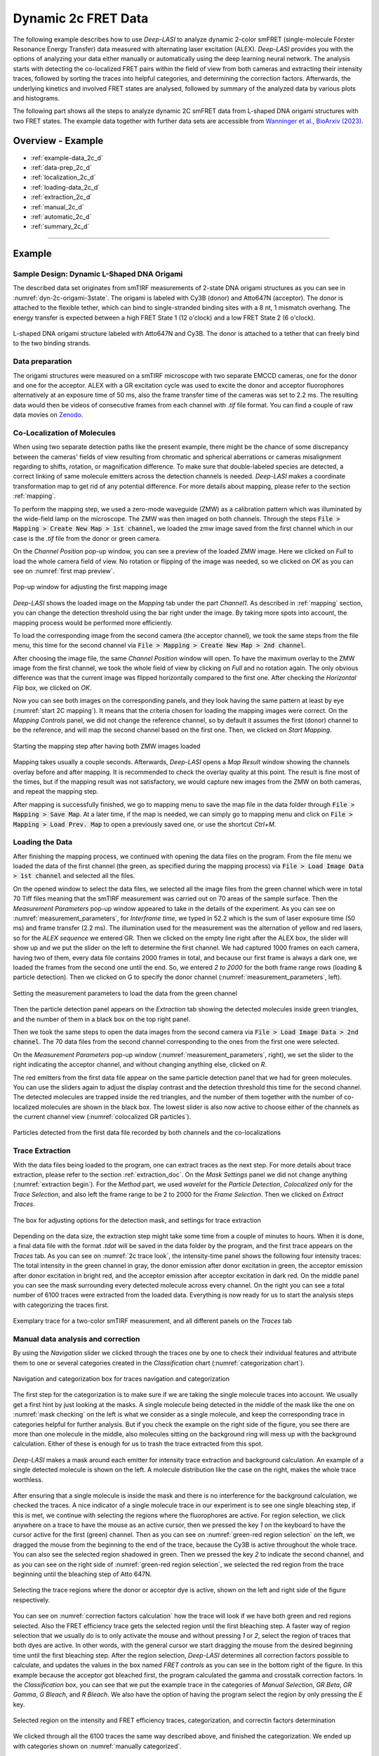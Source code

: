 .. |br| raw:: html

   <br />

.. _dynamic-2c:

Dynamic 2c FRET Data
=====

The following example describes how to use *Deep-LASI* to analyze dynamic 2-color smFRET (single-molecule Förster Resonance Energy Transfer) data measured with alternating laser excitation (ALEX). *Deep-LASI* provides you with the options of analyzing your data either manually or automatically using the deep learning neural network. The analysis starts with detecting the co-localized FRET pairs within the field of view from both cameras and extracting their intensity traces, followed by sorting the traces into helpful categories, and determining the correction factors. Afterwards, the underlying kinetics and involved FRET states are analysed, followed by summary of the analyzed data by various plots and histograms.

The following part shows all the steps to analyze dynamic 2C smFRET data from L-shaped DNA origami structures with two FRET states. The example data together with further data sets are accessible from `Wanninger et al., BioArxiv (2023) <https://doi.org/10.1101/2023.01.31.526220>`_.

Overview - Example
------------------
- :ref:`example-data_2c_d`
- :ref:`data-prep_2c_d`
- :ref:`localization_2c_d`
- :ref:`loading-data_2c_d`
- :ref:`extraction_2c_d`
- :ref:`manual_2c_d`
- :ref:`automatic_2c_d`
- :ref:`summary_2c_d`

--------------------------------------------------------------------

Example
-----------

..  _example-data_2c_d:
Sample Design: Dynamic L-Shaped DNA Origami
~~~~~~~~~~~~~~~~~~~~~~~~~~~~~~~~~~~~~~

The described data set originates from smTIRF measurements of 2-state DNA origami structures as you can see in :numref:`dyn-2c-origami-3state`. The origami is labeled with Cy3B (donor) and Atto647N (acceptor). The donor is attached to the flexible tether, which can bind to single-stranded binding sites with a 8 nt, 1 mismatch overhang. The energy transfer is expected between a high FRET State 1 (12 o'clock) and a low FRET State 2 (6 o'clock).

.. figure:: ./../../figures/examples/PA1-Dynamic_2c_Origami.png
   :width: 400
   :alt: 2c-origami-3state
   :align: center
   :name: dyn-2c-origami-3state
   
   L-shaped DNA origami structure labeled with Atto647N and Cy3B. The donor is attached to a tether that can freely bind to the two binding strands.

.. _data-prep_2c_d:
Data preparation 
~~~~~~~~~~~~~~~~~~~~~~~~~~~~~~~~~~~~~~

The origami structures were measured on a smTIRF microscope with two separate EMCCD cameras, one for the donor and one for the acceptor. ALEX with a GR excitation cycle was used to excite the donor and acceptor fluorophores alternatively at an exposure time of 50 ms, also the frame transfer time of the cameras was set to 2.2 ms. The resulting data would then be videos of consecutive frames from each channel with *.tif* file format. You can find a couple of raw data movies on `Zenodo <https://zenodo.org/record/1249497#.Y_D1bnaZPmk>`_.

.. _localization_2c_d:
Co-Localization of Molecules 
~~~~~~~~~~~~~~~~~~~~~~~~~~~~~~~~~~~~~~

When using two separate detection paths like the present example, there might be the chance of some discrepancy between the cameras' fields of view resulting from chromatic and spherical aberrations or cameras misalignment regarding to shifts, rotation, or magnification difference. To make sure that double-labeled species are detected, a correct linking of same molecule emitters across the detection channels is needed. *Deep-LASI* makes a coordinate transformation map to get rid of any potential difference. For more details about mapping, please refer to the section :ref:`mapping`.

To perform the mapping step, we used a zero-mode waveguide (ZMW) as a calibration pattern which was illuminated by the wide-field lamp on the microscope. The ZMW was then imaged on both channels. Through the steps :code:`File > Mapping > Create New Map > 1st channel`, we loaded the zmw image saved from the first channel which in our case is the *.tif* file from the donor or green camera.

On the *Channel Position* pop-up window, you can see a preview of the loaded ZMW image. Here we clicked on *Full* to load the whole camera field of view. No rotation or flipping of the image was needed, so we clicked on *OK* as you can see on :numref:`first map preview`.

.. figure:: ./../../figures/examples/PA2_map_image_loading.png
   :width: 400
   :alt: map image preview
   :align: center
   :name: first map preview

   Pop-up window for adjusting the first mapping image

*Deep-LASI* shows the loaded image on the *Mapping* tab under the part *Channel1*. As described in :ref:`mapping` section, you can change the detection threshold using the bar right under the image. By taking more spots into account, the mapping process would be performed more efficiently.

To load the corresponding image from the second camera (the acceptor channel), we took the same steps from the file menu, this time for the second channel via :code:`File > Mapping > Create New Map > 2nd channel`. 

After choosing the image file, the same *Channel Position* window will open. To have the maximum overlay to the ZMW image from the first channel, we took the whole field of view by clicking on *Full* and no rotation again. The only obvious difference was that the current image was flipped horizontally compared to the first one. After checking the *Horizontal Flip* box, we clicked on *OK*.    

Now you can see both images on the corresponding panels, and they look having the same pattern at least by eye (:numref:`start 2C mapping`). It means that the criteria chosen for loading the mapping images were correct. On the *Mapping Controls* panel, we did not change the reference channel, so by default it assumes the first (donor) channel to be the reference, and will map the second channel based on the first one. Then, we clicked on *Start Mapping*. 

.. figure:: ./../../figures/examples/PA6_start_mapping.png
   :width: 500
   :alt: start mapping
   :align: center
   :name: start 2C mapping

   Starting the mapping step after having both ZMW images loaded

Mapping takes usually a couple seconds. Afterwards, *Deep-LASI* opens a *Map Result* window showing the channels overlay before and after mapping. It is recommended to check the overlay quality at this point. The result is fine most of the times, but if the mapping result was not satisfactory, we would capture new images from the ZMW on both cameras, and repeat the mapping step.

After mapping is successfully finished, we go to mapping menu to save the map file in the data folder through :code:`File > Mapping > Save Map`. At a later time, if the map is needed, we can simply go to mapping menu and click on :code:`File > Mapping > Load Prev. Map` to open a previously saved one, or use the shortcut *Ctrl+M*. 
   
..  _loading-data_2c_d:
Loading the Data
~~~~~~~~~~~~~~~~~~~~~~~~~~~~~~~~~~~~~~

After finishing the mapping process, we continued with opening the data files on the program. From the file menu we loaded the data of the first channel (the green, as specified during the mapping process) via :code:`File > Load Image Data > 1st channel` and selected all the files.

On the opened window to select the data files, we selected all the image files from the green channel which were in total 70 Tiff files meaning that the smTIRF measurement was carried out on 70 areas of the sample surface. Then the *Measurement Parameters* pop-up window appeared to take in the details of the experiment. As you can see on :numref:`measurement_parameters`, for *Interframe time*, we typed in 52.2 which is the sum of laser exposure time (50 ms) and frame transfer (2.2 ms). The illumination used for the measurement was the alternation of yellow and red lasers, so for the *ALEX sequence* we entered GR. Then we clicked on the empty line right after the ALEX box, the slider will show up and we put the slider on the left to determine the first channel. We had captured 1000 frames on each camera, having two of them, every data file contains 2000 frames in total, and because our first frame is always a dark one, we loaded the frames from the second one until the end. So, we entered *2 to 2000* for the both frame range rows (loading & particle detection). Then we clicked on G to specify the donor channel (:numref:`measurement_parameters`, left).   

.. figure:: ./../../figures/examples/PA10_measurement_parameters.png
   :width: 700
   :alt: measurement_parameters
   :align: center
   :name: measurement_parameters
   
   Setting the measurement parameters to load the data from the green channel

Then the particle detection panel appears on the *Extraction* tab showing the detected molecules inside green triangles, and the number of them in a black box on the top right panel.

Then we took the same steps to open the data images from the second camera via :code:`File > Load Image Data > 2nd channel`. The 70 data files from the second channel corresponding to the ones from the first one were selected.

On the *Measurement Parameters* pop-up window (:numref:`measurement_parameters`, right), we set the slider to the right indicating the acceptor channel, and without changing anything else, clicked on *R*. 

The red emitters from the first data file appear on the same particle detection panel that we had for green molecules. You can use the sliders again to adjust the display contrast and the detection threshold this time for the second channel. The detected molecules are trapped inside the red triangles, and the number of them together with the number of co-localized molecules are shown in the black box. The lowest slider is also now active to choose either of the channels as the current channel view (:numref:`colocalized GR particles`).  

.. figure:: ./../../figures/examples/PA14_colocal_detection.png
   :width: 400
   :alt: colocal particles
   :align: center
   :name: colocalized GR particles
   
   Particles detected from the first data file recorded by both channels and the co-localizations
   
..  _extraction_2c_d:
Trace Extraction
~~~~~~~~~~~~~~~~~~~~~~~~~~~~~~~~~~~~~~

With the data files being loaded to the program, one can extract traces as the next step. For more details about trace extraction, please refer to the section :ref:`extraction_doc`. On the *Mask Settings* panel we did not change anything (:numref:`extraction begin`). For the *Method* part, we used *wavelet* for the *Particle Detection*, *Colocalized only* for the *Trace Selection*, and also left the frame range to be 2 to 2000 for the *Frame Selection*. Then we clicked on *Extract Traces*.

.. figure:: ./../../figures/examples/mask_and_start_extract.png
   :width: 500
   :alt: extracting
   :align: center
   :name: extraction begin
   
   The box for adjusting options for the detection mask, and settings for trace extraction

Depending on the data size, the extraction step might take some time from a couple of minutes to hours. When it is done, a final data file with the format *.tdat* will be saved in the data folder by the program, and the first trace appears on the *Traces* tab. As you can see on :numref:`2c trace look`, the intensity-time panel shows the following four intensity traces: The total intensity in the green channel in gray, the donor emission after donor excitation in green, the acceptor emission after donor excitation in bright red, and the acceptor emission after acceptor excitation in dark red. On the middle panel you can see the mask surrounding every detected molecule across every channel. On the right you can see a total number of 6100 traces were extracted from the loaded data. Everything is now ready for us to start the analysis steps with categorizing the traces first.     

.. figure:: ./../../figures/examples/PA16_trace_look.png
   :width: 550
   :alt: 2c trace
   :align: center
   :name: 2c trace look
   
   Exemplary trace for a two-color smTIRF measurement, and all different panels on the *Traces* tab
   
..  _manual_2c_d:

Manual data analysis and correction
~~~~~~~~~~~~~~~~~~~~~~~~~~~~~~~~~~~~~~

By using the *Navigation* slider we clicked through the traces one by one to check their individual features and attribute them to one or several categories created in the *Classification* chart (:numref:`categorization chart`). 

.. figure:: ./../../figures/examples/PA17_categorization.png
   :width: 400
   :alt: categorize
   :align: center
   :name: categorization chart
   
   Navigation and categorization box for traces navigation and categorization 

The first step for the categorization is to make sure if we are taking the single molecule traces into account. We usually get a first hint by just looking at the masks. A single molecule being detected in the middle of the mask like the one on :numref:`mask checking` on the left is what we consider as a single molecule, and keep the corresponding trace in categories helpful for further analysis. But if you check the example on the right side of the figure, you see there are more than one molecule in the middle, also molecules sitting on the background ring will mess up with the background calculation. Either of these is enough for us to trash the trace extracted from this spot.  

.. figure:: ./../../figures/examples/PA18_mask_checking.png
   :width: 400
   :alt: mask check
   :align: center
   :name: mask checking
   
   *Deep-LASI* makes a mask around each emitter for intensity trace extraction and background calculation. An example of a single detected molecule is shown on the left. A molecule distribution like the case on the right, makes the whole trace worthless.

After ensuring that a single molecule is inside the mask and there is no interference for the background calculation, we checked the traces. A nice indicator of a single molecule trace in our experiment is to see one single bleaching step, if this is met, we continue with selecting the regions where the fluorophores are active. For region selection, we click anywhere on a trace to have the mouse as an active cursor, then we pressed the key *1* on the keyboard to have the cursor active for the first (green) channel. Then as you can see on :numref:`green-red region selection` on the left, we dragged the mouse from the beginning to the end of the trace, because the Cy3B is active throughout the whole trace. You can also see the selected region shadowed in green. Then we pressed the key *2* to indicate the second channel, and as you can see on the right side of :numref:`green-red region selection`, we selected the red region from the trace beginning until the bleaching step of Atto 647N.      

.. figure:: ./../../figures/examples/PA19_dye_active_region.png
   :width: 600
   :alt: region
   :align: center
   :name: green-red region selection
   
   Selecting the trace regions where the donor or acceptor dye is active, shown on the left and right side of the figure respectively.

You can see on :numref:`correction factors calculation` how the trace will look if we have both green and red regions selected. Also the FRET efficiency trace gets the selected region until the first bleaching step. A faster way of region selection that we usually do is to only activate the mouse and without pressing *1* or *2*, select the region of traces that both dyes are active. In other words, with the general cursor we start dragging the mouse from the desired beginning time until the first bleaching step. After the region selection, *Deep-LASI* determines all correction factors possible to calculate, and updates the values in the box named *FRET controls* as you can see in the bottom right of the figure. In this example because the acceptor got bleached first, the program calculated the gamma and crosstalk correction factors. In the *Classification* box, you can see that we put the example trace in the categories of *Manual Selection*, *GR Beta*, *GR Gamma*, *G Bleach*, and *R Bleach*. We also have the option of having the program select the region by only pressing the *E* key.

.. figure:: ./../../figures/examples/PA20_correction_factor_box.png
   :width: 550
   :alt: correction factors
   :align: center
   :name: correction factors calculation
   
   Selected region on the intensity and FRET efficiency traces, categorization, and correctin factors determination

We clicked through all the 6100 traces the same way described above, and finished the categorization. We ended up with categories shown on :numref:`manually categorized`. 

.. figure:: ./../../figures/examples/PA21_manually_categorized.png
   :width: 450
   :alt: manual categorize
   :align: center
   :name: manually categorized
   
   Categories manually created for the two-color two-state DNA origami sample
   
After categorization, we went to the *Histograms* tab to plot the results. As you can see on :numref:`apparent FRET plotting criteria`, we first chose the *Dynamic* category by clicking on the plus sign beside it, then for the *Plot Mode* we chose the *FRET Efficiency (apparent)* to be the x axis, and on the *Display Settings* we chose the histogram type to be *framewise*.

.. figure:: ./../../figures/examples/PA27_app_FRET_plotting.png
   :width: 300
   :alt: app FRET plotting
   :align: center
   :name: apparent FRET plotting criteria
   
   The settings to plot the apparent FRET efficiency of the dynamic category

With the mentioned settings the histogram of apparent FRET efficiency appears like the left panel of :numref:`apparent FRET`. You can see the two FRET populations as we expected for the dynamic DNA origami sample. Then for fitting the result, we set the *Fit Method* to *Gauss2*, and then clicked on *Fit Plot*. The fitting result is shown on the right side of :numref:`apparent FRET`. You get all the fitting values as a box attached to the histogram. 

.. figure:: ./../../figures/examples/PA22_app_FRET.png
   :width: 600
   :alt: app FRET
   :align: center
   :name: apparent FRET
   
   Apparent FRET efficiency histogram with the fitting result

To get the corrected FRET efficiencies, we plotted each correction factor by choosing the desired one from the list of parameters in *Plot Mode* as shown previously on :numref:`apparent FRET plotting criteria` in the middle part. For the direct excitation factor, we clicked on *Direct Excitation factor (Alpha)*, and selected the category **G Bleach** since we need the donor bleaching step for this calculation. The resulting plot with its fitting is shown on :numref:`all correction factors` on the left. For fitting we chose *Gauss1* from the *Fit Method* section, the value of 0.124 was reported after the fitting. Also from *Histogram Normalization*, the option *Unary* was selected to normalize the plot. To plot the other two correction factors we selected the category **R Bleach** because the acceptor bleaching step is needed for them to be determined. Then in *Plot Mode* we clicked on *Spectral Crosstalk corr factor (Beta)*. With the same steps for plot fitting and normalization, the middle panel of :numref:`all correction factors` and final value of 0.12 was obtained. Then we clicked on *Detection Efficiency corr factor (Gamma)* to get its distribution histogram. Taking steps similar to the previous case, the plot was fitted and normalized with the final value of 0.75 for the gamma factor, like :numref:`all correction factors` on the right.      

.. figure:: ./../../figures/examples/PA23_correction_factors_fit.png
   :width: 650
   :alt: factors
   :align: center
   :name: all correction factors
   
   Correction factors plotted and fitted. From left to right, direct excitation, spectral crosstalk, and detection efficiency correction factors.

To plot the corrected FRET efficiency, we selected the category *Dynamic* again, clicked on the *FRET Efficiency (corrected)*, fitted the plot with *Gauss2* fitting method, and normalized it. You can see the resulting plot on :numref:`corrected FRET hist` with the two final values of 0.141 and 0.810 for the two FRET efficiencies. 

.. figure:: ./../../figures/examples/PA24_corr_FRET.png
   :width: 400
   :alt: corr FRET
   :align: center
   :name: corrected FRET hist
   
   Corrected FRET efficiency histogram with the fitting result

To get dynamic information about the sample, we went to *HMM* tab, selected the dynamic category (:numref:`corrected FRET hist`), and clicked on *Start HMM*.

.. figure:: ./../../figures/examples/PA25_HMM_run.png
   :width: 500
   :alt: HMM satrt
   :align: center
   :name: HMM starting
   
   Steps for running HMM on dynamic data 

After a short while, the left plot of :numref:`HMM resulting graphs` appears inside the panel *Transition Density Plot*. Then we clicked on the button *Select ROI* to encircle the desired region of interest. You can draw any circle around a cluster on the plot by dragging the mouse around it as we did on the lower cluster showing transitions from high to low FRET efficiencies. On the most right panel the dwell time graph with its fit will appear giving all the fitting values. The dwell time based on the transitions cluster we selected are then 3.1 s. 

.. figure:: ./../../figures/examples/PA26_TDP_dwell_time.png
   :width: 600
   :alt: HMM results
   :align: center
   :name: HMM resulting graphs
   
   TDP plot with analysis options and dwell time fitting

If you have been following the manual analysis steps, you might know now how much time it can take to analyze the data from one day of measurement. If such amount of time feels too much, *Deep-LASI* offers you automatic data analysis as follows.

..  _automatic_2c_d:
Automatic data analysis and correction
~~~~~~~~~~~~~~~~~~~~~~~~~~~~~~~~~~~~~~

In the following section you will be guided through the automated analysis steps for dynamic 2-color smFRET data. This is an additional program using pre-trained deep neural networks which makes your analysis time way shorter and more joyful!

To perform automated analysis, we need to load already extracted traces. Meaning that the steps described in the manual analysis section from mapping to trace extraction would be all the same. On :numref:`mainGUI` you can see the traces that were extracted and manually analyzed in the above sections. Here all the 6100 traces are in the *Uncategorized* category meaning that no analysis was performed on them. To start the automatic analysis, we first clicked on the button *Deep Learning*.   

.. figure:: ./../../figures/examples/1_MainGUI_click.png
   :width: 550
   :alt: mainGUI
   :align: center
   :name: mainGUI
   
   The main GUI of *Deep-LASI* on the *Traces* tab showing the loaded data traces

On the opened panel as shown on :numref:`DeepLearning_tab` you can see the *Magic Button* in bright pink color. Now you can just click on it to enjoy the resulting graphs appearing one after another. So, all the results shown in the following parts would open at once in separate windows. But, because one could also achieve the same results with a several automatic analysis steps, depending on the analysis needs we can decide which analysis step the *Deep-LASI* should perform for us. For example, sometimes we need the *Deep-LASI* to only categorize the data, or just make the TDP plot for the dynamics of a specific category.

.. figure:: ./../../figures/examples/2_DeepLearningTab.png
   :width: 550
   :alt: DeepLearning_tab
   :align: center
   :name: DeepLearning_tab
   
   The *Magic button* under the *Deep Learning* tab

In the present described example, we performed the automatic analysis steps once at a time to show you the user analysis freedom beside the *Magic Button* power.

We first clicked on *Categorize Traces*, then a window like the one on :numref:`ModelSelection_for_categorization` opens to take in the neural network model from the user. If one of the options provided fits to your measurement, you can select that particular one, otherwise you can select the first option called *Auto select* as we did, and click on *OK*. 

.. figure:: ./../../figures/examples/3_TraceCategorization_ModelSelection_click.png
   :width: 300
   :alt: ModelSelection_for_categorization
   :align: center
   :name: ModelSelection_for_categorization
   
   Model selection window to specify the fitting neural network to the data type

After a short while the traces get categorized as shown on :numref:`categorized_traces`, and if you click through the traces, you can see the regions on each trace being selected by the program. The user can always go through the traces after automatically been analyzed to make desired changes, and save the changes on the data file. With automatic categorization, the bleaching steps and consequently the correction factors would also be defined in the program.  

.. figure:: ./../../figures/examples/4_CategorizedTraces.png
   :width: 600
   :alt: after_categorization
   :align: center
   :name: categorized_traces
   
   The example data traces categorized automatically

To continue the analysis regarding to the kinetics of the sample, a next window like the one on :numref:`StateTransition_ModelSelection` opens to take in the neural network from the user. We selected the *2-color-2 states* that matches with our DNA origami sample system and clicked on *Use raw traces*.

.. figure:: ./../../figures/examples/5_StateTransitions_ModelSelection_click.png
   :width: 300
   :alt: model_and_input
   :align: center
   :name: StateTransition_ModelSelection
   
   Model selection window to specify the fitting neural network to the dynamic transitions
   
..  _summary_2c_d:
Plotting and Summary of Results
~~~~~~~~~~~~~~~~~~~~~~~~~~~~~~~~~~~~~~

In this section, the resulting graphs after the automatic analysis are listed and presented.

After analysis gets finished, *Deep-LASI* reports its confidence level for predicting existing states on each trace. As you can see the histogram from our data on :numref:`tracewise_state_confidence_histogram`, such confidence level of the neural network is quit high and close to 1. The statistics shown on the y axis is also quit convenient.

.. figure:: ./../../figures/examples/6_StateConfidence_Histogram.png
   :width: 350
   :alt: state-confidence-histogram
   :align: center
   :name: tracewise_state_confidence_histogram
   
   The *Deep-LASI* confidence level for determining the states on each trace

Another resulting histogram is the apparent FRET efficiency to give a quick overview of the existing FRET populations. It is the mean FRET efficiency observed on the states found along the traces(:numref:`statewise-meanFRET_histogram`). 

.. figure:: ./../../figures/examples/7_Statewise_MeanFRET.png
   :width: 350
   :alt: statewise-meanFRET
   :align: center
   :name: statewise-meanFRET_histogram
   
   The histogram of apparent FRET efficiency averaged for each state

Before the program generates the TDP plot, a window like :numref:`TDP_input` pops up to take in the desired number of bins and confidence threshold from the user. We set the number of bins to 100 and the threshold on 0, then clicked on *Generate Transition Density Plot*.

.. figure:: ./../../figures/examples/8_TDP_Input_click.png
   :width: 350
   :alt: TDP_input
   :align: center
   :name: TDP_input
   
   The GUI asking for TDP options

Then the TDP is generated like :numref:`TDP_generated`. To select the upper cluster, we first clicked on *Select ROI*, and dragged the mouse around the cluster. 

.. figure:: ./../../figures/examples/9_TDP_generated_click.png
   :width: 400
   :alt: TDP_generated
   :align: center
   :name: TDP_generated
   
   The generated TDP opened in a window with various fitting and plotting options 

Right after selecting the cluster, the resulting values including the dwell time, initial and final FRET efficiencies, number of transitions, and all fitting details appear inside the box on the right side of the window as you can see on :numref:`TDP_selection_and_livefit`. If you change your selection, all the presented results would be updated immediately.

.. figure:: ./../../figures/examples/10_TDP_PopulationSelection_and_LiveFit.png
   :width: 400
   :alt: TDP_selection_and_fit
   :align: center
   :name: TDP_selection_and_livefit
   
   Selecting TDP clusters to achieve live fitting results

Finally, all correction factors are plotted as histograms with their mean, median, and mode values reported on them. As you can see on :numref:`correction_factors_DE_and_CT`, the moleculewise direct excitation and spectral crosstalk are shown on the left and right side of the window respectively. The statistical information about them are also presented.

.. figure:: ./../../figures/examples/11_DataCorrection_DirEx_Crosstalk.png
   :width: 500
   :alt: de_and_ct
   :align: center
   :name: correction_factors_DE_and_CT
   
   The histograms of direct excitation and spectral crosstalk correction factors reported with statistics

Also the detection efficiency correction factor (gamma factor) calculated based on the mean, median, and mode values of direct excitation and spectral crosstalk factors is calculated and reported on a separate window like :numref:`correction_factor_gamma_factor`. Comparing the resulting factors with what we obtained from manual analysis shows that the median values of correction factors are usually a better estimation for our data set.

.. figure:: ./../../figures/examples/12_DataCorrection_Gamma.png
   :width: 500
   :alt: gamma_factor
   :align: center
   :name: correction_factor_gamma_factor
   
   The histograms of detection efficiency correction factor reported with statistics
   
